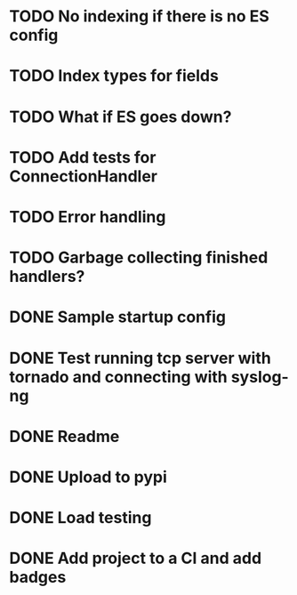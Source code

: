* TODO No indexing if there is no ES config

* TODO Index types for fields

* TODO What if ES goes down?

* TODO Add tests for ConnectionHandler

* TODO Error handling

* TODO Garbage collecting finished handlers?

* DONE Sample startup config
  CLOSED: [2016-03-23 Wed 14:27]

* DONE Test running tcp server with tornado and connecting with syslog-ng
  CLOSED: [2016-04-12 Tue 15:39]

* DONE Readme
  CLOSED: [2016-03-23 Wed 16:02]

* DONE Upload to pypi
  CLOSED: [2016-03-05 Sat 12:49]

* DONE Load testing
  CLOSED: [2016-04-12 Tue 15:39]

* DONE Add project to a CI and add badges
  CLOSED: [2016-04-28 Thu 11:15]
